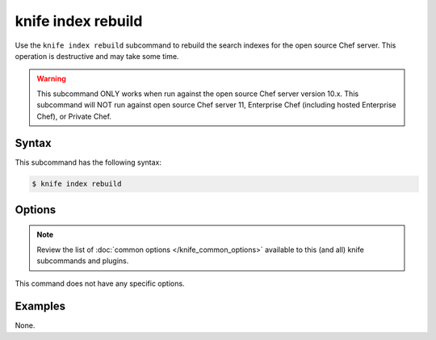 

=====================================================
knife index rebuild
=====================================================

.. tag knife_index_rebuild_9

Use the ``knife index rebuild`` subcommand to rebuild the search indexes for the open source Chef server. This operation is destructive and may take some time.

.. end_tag

.. warning:: .. tag notes_knife_server_10x_only

             This subcommand ONLY works when run against the open source Chef server version 10.x. This subcommand will NOT run against open source Chef server 11, Enterprise Chef (including hosted Enterprise Chef), or Private Chef.

             .. end_tag

Syntax
=====================================================
.. tag knife_index_rebuild_syntax

This subcommand has the following syntax:

.. code-block:: bash

   $ knife index rebuild

.. end_tag

Options
=====================================================
.. note:: .. tag knife_common_see_common_options_link

          Review the list of :doc:`common options </knife_common_options>` available to this (and all) knife subcommands and plugins.

          .. end_tag

This command does not have any specific options.

Examples
=====================================================
None.
